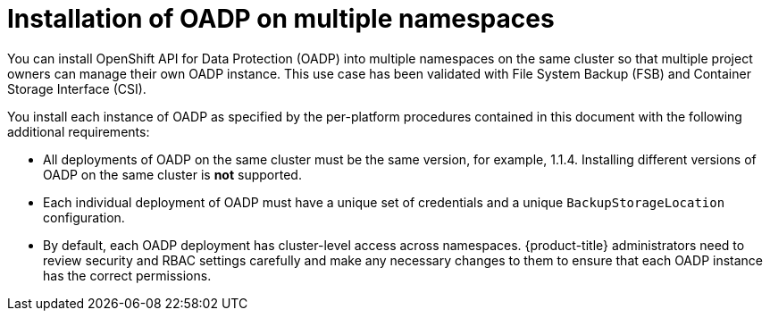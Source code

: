 // Module included in the following assemblies:
//
// * backup_and_restore/installing/about-installing-oadp.adoc


:_mod-docs-content-type: CONCEPT
[id="about-installing-oadp-on-multiple-namespaces_{context}"]
= Installation of OADP on multiple namespaces

You can install OpenShift API for Data Protection (OADP) into multiple namespaces on the same cluster so that multiple project owners can manage their own OADP instance. This use case has been validated with File System Backup (FSB) and Container Storage Interface (CSI).

You install each instance of OADP as specified by the per-platform procedures contained in this document with the following additional requirements:

* All deployments of OADP on the same cluster must be the same version, for example, 1.1.4. Installing different versions of OADP on the same cluster is *not* supported.
* Each individual deployment of OADP must have a unique set of credentials and a unique `BackupStorageLocation` configuration.
* By default, each OADP deployment has cluster-level access across namespaces. {product-title} administrators need to review security and RBAC settings carefully and make any necessary changes to them to ensure that each OADP instance has the correct permissions.




